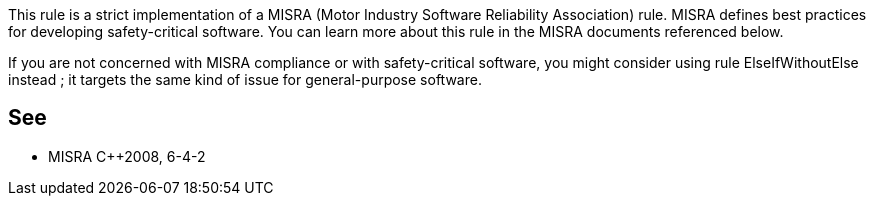 This rule is a strict implementation of a MISRA (Motor Industry Software Reliability Association) rule. MISRA defines best practices for developing safety-critical software. You can learn more about this rule in the MISRA documents referenced below.

If you are not concerned with MISRA compliance or with safety-critical software, you might consider using rule ElseIfWithoutElse instead ; it targets the same kind of issue for general-purpose software.


== See

* MISRA C++2008, 6-4-2

